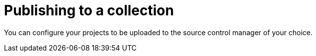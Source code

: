 [id="proc-gs-publish-to-a-collection"]

= Publishing to a collection

You can configure your projects to be uploaded to the source control manager of your choice. 

.Procedure

